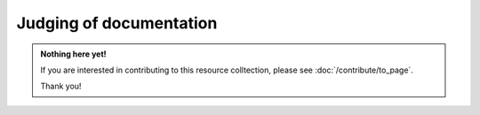 Judging of documentation
========================

.. admonition:: Nothing here yet!

   If you are interested in contributing to this resource colltection, please see :doc:`/contribute/to_page`.

   Thank you!

